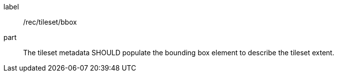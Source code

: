 [[rec_tileset-bbox.adoc]]
////
[width="90%",cols="2,6a"]
|===
^|*Recommendation {counter:rec-id}* |*/rec/tileset/bbox*
^|A | The tileset metadata SHOULD populate the bounding box element to describe the tileset extent.
|===
////

[recommendation]
====
[%metadata]
label:: /rec/tileset/bbox
part:: The tileset metadata SHOULD populate the bounding box element to describe the tileset extent.
====
